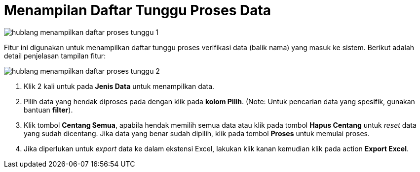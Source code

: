 = Menampilan Daftar Tunggu Proses Data

image::../images-hublang/hublang-menampilkan-daftar-proses-tunggu-1.png[align="center"]

Fitur ini digunakan untuk menampilkan daftar tunggu proses verifikasi data (balik nama) yang masuk ke sistem.  Berikut adalah detail penjelasan tampilan fitur:

image::../images-hublang/hublang-menampilkan-daftar-proses-tunggu-2.png[align="center"]

1. Klik 2 kali untuk pada *Jenis Data* untuk menampilkan data.

2. Pilih data yang hendak diproses pada dengan klik pada *kolom Pilih*. (Note: Untuk pencarian data yang spesifik, gunakan bantuan *filter*).

3. Klik tombol *Centang Semua*, apabila hendak memilih semua data atau klik pada tombol *Hapus Centang* untuk _reset_ data yang sudah dicentang. Jika data yang benar sudah dipilih, klik pada tombol *Proses* untuk memulai proses.

4. Jika diperlukan untuk _export_ data ke dalam ekstensi Excel, lakukan klik kanan kemudian klik pada action *Export Excel*.